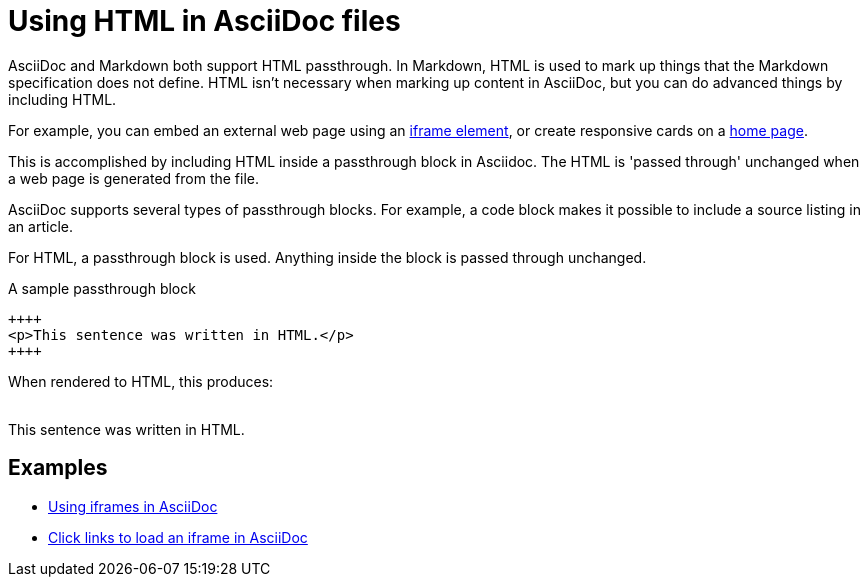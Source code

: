 = Using HTML in AsciiDoc files

AsciiDoc and Markdown both support HTML passthrough. In Markdown, HTML is used to mark up things that the Markdown specification does not define. HTML isn't necessary when marking up content in AsciiDoc, but you can do advanced things by including HTML.

For example, you can embed an external web page using an xref:iframe.adoc[iframe element], or create responsive cards on a xref:site-home:ROOT:index.adoc[home page].

This is accomplished by including HTML inside a passthrough block in Asciidoc. The HTML is 'passed through' unchanged when a web page is generated from the file.

AsciiDoc supports several types of passthrough blocks. For example, a code block makes it possible to include a source listing in an article.

For HTML, a passthrough block is used. Anything inside the block is passed through unchanged.

.A sample passthrough block
----
++++
<p>This sentence was written in HTML.</p>
++++
----

When rendered to HTML, this produces: +
 +

++++
<p>This sentence was written in HTML.</p>
++++

== Examples

* xref:iframe.adoc[Using iframes in AsciiDoc]
* xref:iframe-by-url.adoc[Click links to load an iframe in AsciiDoc]
